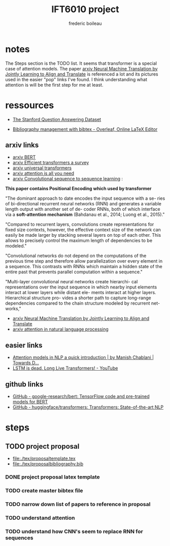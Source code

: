 #+TITLE: IFT6010 project
#+author: frederic boileau

* notes
The Steps section is the TODO list. It seems that transformer is a special case
of attention models. The paper [[https://arxiv.org/abs/1409.0473][arxiv Neural Machine Translation by Jointly
Learning to Align and Translate]] is referenced a lot and its pictures used in the
easier "pop" links I've found. I think understanding what attention is will be
the first step for me at least.


* ressources

- [[https://rajpurkar.github.io/SQuAD-explorer/][The Stanford Question Answering Dataset]]

- [[https://www.overleaf.com/learn/latex/bibliography_management_with_bibtex][Bibliography management with bibtex - Overleaf, Online LaTeX Editor]]

** arxiv links

- [[https://arxiv.org/abs/1810.04805][arxiv BERT]]
- [[https://arxiv.org/abs/2009.06732][arxiv Efficient transformers a survey]]
- [[https://arxiv.org/abs/1807.03819][arxiv universal transformers]]
- [[https://arxiv.org/abs/1706.03762][arxiv attention is all you need]]
- [[https://arxiv.org/abs/1705.03122][arxiv Convolutional sequence to sequence learning]] :

*This paper contains Positional Encoding which used by transformer*

"The dominant approach to date encodes the input sequence with a se- ries of
bi-directional recurrent neural networks (RNN) and generates a variable length
output with another set of de- coder RNNs, both of which interface via a
*soft-attention mechanism* (Bahdanau et al., 2014; Luong et al., 2015)."

"Compared to recurrent layers, convolutions create representations for fixed
size contexts, however, the effective context size of the network can easily
be made larger by stacking several layers on top of each other. This allows to
precisely control the maximum length of dependencies to be modeled."

"Convolutional networks do not depend on the computations of the previous time
step and therefore allow parallelization over every element in a sequence.
This contrasts with RNNs which maintain a hidden state of the entire past that
prevents parallel computation within a sequence."

"Multi-layer convolutional neural networks create hierarchi- cal representations
over the input sequence in which nearby input elements interact at lower layers
while distant ele- ments interact at higher layers. Hierarchical structure pro-
vides a shorter path to capture long-range dependencies compared to the chain
structure modeled by recurrent net- works,"

- [[https://arxiv.org/abs/1409.0473][arxiv Neural Machine Translation by Jointly Learning to Align and Translate]]
- [[https://arxiv.org/pdf/1902.02181.pdf][arxiv attention in natural language processing]]

** easier links

- [[https://towardsdatascience.com/attention-models-in-nlp-a-quick-introduction-2593c1fe35eb][Attention models in NLP a quick introduction | by Manish Chablani | Towards D...]]
- [[https://www.youtube.com/watch?v=S27pHKBEp30][LSTM is dead. Long Live Transformers! - YouTube]]

** github links

- [[https://github.com/google-research/bert][GitHub - google-research/bert: TensorFlow code and pre-trained models for BERT]]
- [[https://github.com/huggingface/transformers][GitHub - huggingface/transformers: Transformers: State-of-the-art NLP]]


* steps
** TODO project proposal
DEADLINE: <2021-02-05 Fri>

- file:./tex/proposaltemplate.tex
- file:./tex/proposalbibliography.bib

*** DONE project proposal latex template
*** TODO create master bibtex file
*** TODO narrow down list of papers to reference in proposal
*** TODO understand attention
*** TODO understand how CNN's seem to replace RNN for sequences

